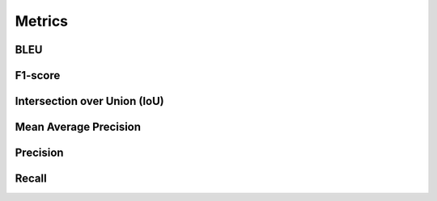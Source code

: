 """"""""""""
Metrics
""""""""""""

BLEU
------

F1-score
----------

Intersection over Union (IoU)
------------------------------

Mean Average Precision
------------------------

Precision
------------

Recall
--------
